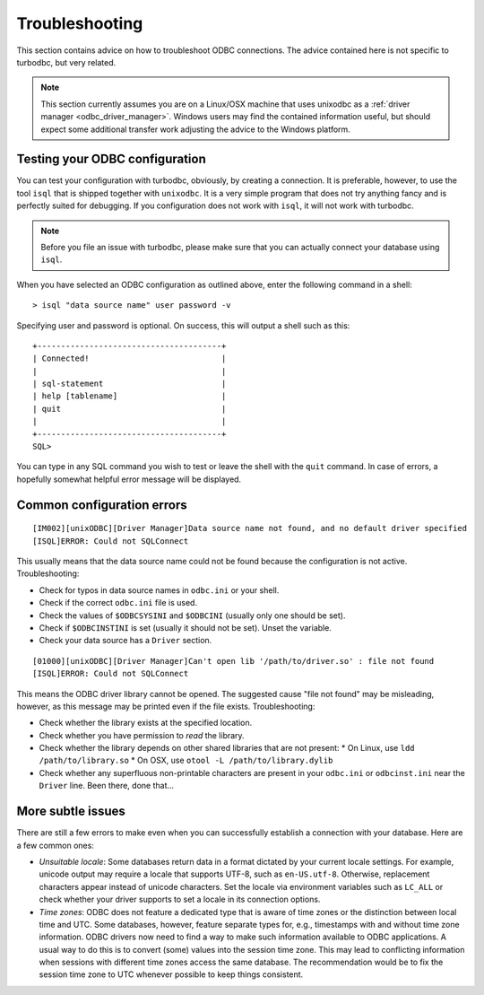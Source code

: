Troubleshooting
===============

This section contains advice on how to troubleshoot ODBC connections.
The advice contained here is not specific to turbodbc, but very related.

.. note::
    This section currently assumes you are on a Linux/OSX machine that uses
    unixodbc as a :ref:`driver manager <odbc_driver_manager>`. Windows users
    may find the contained information useful, but should expect some additional
    transfer work adjusting the advice to the Windows platform.


Testing your ODBC configuration
-------------------------------

You can test your configuration with turbodbc, obviously, by creating a connection.
It is preferable, however, to use the tool ``isql`` that is shipped together with
``unixodbc``. It is a very simple program that does not try anything fancy and is
perfectly suited for debugging. If you configuration does not work with ``isql``,
it will not work with turbodbc.

.. note::

    Before you file an issue with turbodbc, please make sure that you can actually
    connect your database using ``isql``.

When you have selected an ODBC configuration as outlined above, enter the following
command in a shell:

::

    > isql "data source name" user password -v

Specifying user and password is optional. On success, this will output a shell such as this:

::

    +---------------------------------------+
    | Connected!                            |
    |                                       |
    | sql-statement                         |
    | help [tablename]                      |
    | quit                                  |
    |                                       |
    +---------------------------------------+
    SQL>

You can type in any SQL command you wish to test or leave the shell with the ``quit``
command. In case of errors, a hopefully somewhat helpful error message will be displayed.


Common configuration errors
---------------------------

::

    [IM002][unixODBC][Driver Manager]Data source name not found, and no default driver specified
    [ISQL]ERROR: Could not SQLConnect

This usually means that the data source name could not be found because the configuration is
not active. Troubleshooting:

*   Check for typos in data source names in ``odbc.ini`` or your shell.
*   Check if the correct ``odbc.ini`` file is used.
*   Check the values of ``$ODBCSYSINI`` and ``$ODBCINI`` (usually only one should be set).
*   Check if ``$ODBCINSTINI`` is set (usually it should not be set). Unset the variable.
*   Check your data source has a ``Driver`` section.


::

    [01000][unixODBC][Driver Manager]Can't open lib '/path/to/driver.so' : file not found
    [ISQL]ERROR: Could not SQLConnect

This means the ODBC driver library cannot be opened. The suggested cause "file not found"
may be misleading, however, as this message may be printed even if the file exists.
Troubleshooting:

*   Check whether the library exists at the specified location.
*   Check whether you have permission to *read* the library.
*   Check whether the library depends on other shared libraries that are not present:
    *    On Linux, use ``ldd /path/to/library.so``
    *    On OSX, use ``otool -L /path/to/library.dylib``
*   Check whether any superfluous non-printable characters are present in your ``odbc.ini``
    or ``odbcinst.ini`` near the ``Driver`` line. Been there, done that...


More subtle issues
------------------

There are still a few errors to make even when you can successfully establish a connection
with your database. Here are a few common ones:

*   *Unsuitable locale*: Some databases return data in a format dictated by your current
    locale settings. For example, unicode output may require a locale that supports
    UTF-8, such as ``en-US.utf-8``. Otherwise, replacement characters appear instead of
    unicode characters. Set the locale via environment variables such as ``LC_ALL``
    or check whether your driver supports to set a locale in its connection options.
*   *Time zones*: ODBC does not feature a dedicated type that is aware of time zones or
    the distinction between local time and UTC. Some databases, however, feature separate
    types for, e.g., timestamps with and without time zone information. ODBC drivers now
    need to find a way to make such information available to ODBC applications. A usual
    way to do this is to convert (some) values into the session time zone. This may lead
    to conflicting information when sessions with different time zones access the same
    database. The recommendation would be to fix the session time zone to UTC whenever possible
    to keep things consistent.
